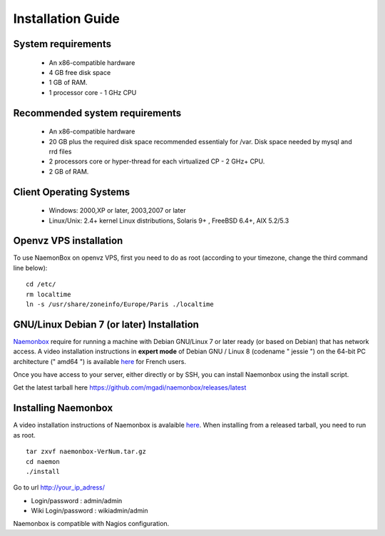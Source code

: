 ==============
Installation Guide
==============

System requirements
=========

   * An x86-compatible hardware
   * 4 GB free disk space
   * 1 GB of RAM. 
   * 1 processor core - 1 GHz CPU

Recommended system requirements
=========

   * An x86-compatible hardware 
   * 20 GB plus the required disk space recommended essentialy for /var. Disk space needed by mysql and rrd files
   * 2 processors core or hyper-thread for each virtualized CP - 2 GHz+ CPU.
   * 2 GB of RAM.

Client Operating Systems
=========
   • Windows: 2000,XP or later, 2003,2007 or later
   • Linux/Unix: 2.4+ kernel Linux distributions, Solaris 9+ , FreeBSD 6.4+, AIX 5.2/5.3 


Openvz VPS installation
=======
To use NaemonBox on openvz VPS, first you need to do as root (according to your timezone, change the third command line below):

::

    cd /etc/
    rm localtime
    ln -s /usr/share/zoneinfo/Europe/Paris ./localtime

GNU/Linux Debian 7 (or later) Installation 
=========

`Naemonbox <https://naemonbox.com/>`_ require for running a machine with Debian GNU/Linux 7 or later ready (or based on Debian) that has network access. A video installation instructions in **expert mode** of Debian GNU / Linux 8 (codename " jessie ") on the 64-bit PC architecture (" amd64 ") is available `here <https://youtu.be/Eq0HP7HJWy0?t=2>`_ for French users.

Once you have access to your server, either directly or by SSH, you can install Naemonbox using the install script.

Get the latest tarball here https://github.com/mgadi/naemonbox/releases/latest

Installing Naemonbox
=========

A video installation instructions of Naemonbox is avalaible `here <https://youtu.be/WG096n-lzvc?t=94>`_. When installing from a released tarball, you need to run as root. 

::

   tar zxvf naemonbox-VerNum.tar.gz
   cd naemon
   ./install

Go to url http://your_ip_adress/

* Login/password : admin/admin
* Wiki Login/password : wikiadmin/admin

Naemonbox is compatible with Nagios configuration.
